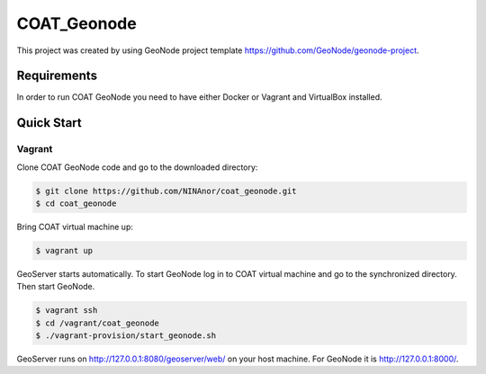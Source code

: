 COAT_Geonode
========================

This project was created by using GeoNode project template
https://github.com/GeoNode/geonode-project.

Requirements
------------

In order to run COAT GeoNode you need to have either Docker or Vagrant and VirtualBox installed.

Quick Start
-----------

Vagrant
"""""""

Clone COAT GeoNode code and go to the downloaded directory:

.. code-block::

   $ git clone https://github.com/NINAnor/coat_geonode.git
   $ cd coat_geonode

Bring COAT virtual machine up:

.. code-block::

   $ vagrant up

GeoServer starts automatically. To start GeoNode log in to COAT virtual machine
and go to the synchronized directory. Then start GeoNode.

.. code-block::

   $ vagrant ssh
   $ cd /vagrant/coat_geonode
   $ ./vagrant-provision/start_geonode.sh

GeoServer runs on http://127.0.0.1:8080/geoserver/web/ on your host machine.
For GeoNode it is http://127.0.0.1:8000/.
